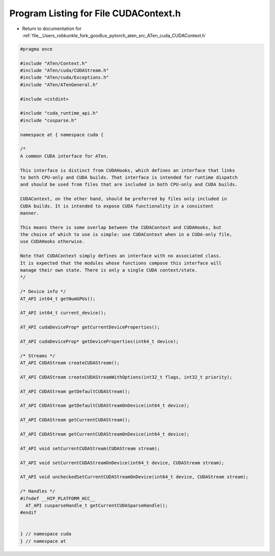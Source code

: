 
.. _program_listing_file__Users_robkunkle_fork_goodlux_pytorch_aten_src_ATen_cuda_CUDAContext.h:

Program Listing for File CUDAContext.h
======================================

- Return to documentation for :ref:`file__Users_robkunkle_fork_goodlux_pytorch_aten_src_ATen_cuda_CUDAContext.h`

.. code-block:: cpp

   #pragma once
   
   #include "ATen/Context.h"
   #include "ATen/cuda/CUDAStream.h"
   #include "ATen/cuda/Exceptions.h"
   #include "ATen/ATenGeneral.h"
   
   #include <cstdint>
   
   #include "cuda_runtime_api.h"
   #include "cusparse.h"
   
   namespace at { namespace cuda { 
   
   /*
   A common CUDA interface for ATen.
   
   This interface is distinct from CUDAHooks, which defines an interface that links 
   to both CPU-only and CUDA builds. That interface is intended for runtime dispatch
   and should be used from files that are included in both CPU-only and CUDA builds.
   
   CUDAContext, on the other hand, should be preferred by files only included in
   CUDA builds. It is intended to expose CUDA functionality in a consistent
   manner.
   
   This means there is some overlap between the CUDAContext and CUDAHooks, but
   the choice of which to use is simple: use CUDAContext when in a CUDA-only file,
   use CUDAHooks otherwise.
   
   Note that CUDAContext simply defines an interface with no associated class.
   It is expected that the modules whose functions compose this interface will
   manage their own state. There is only a single CUDA context/state.
   */
   
   /* Device info */
   AT_API int64_t getNumGPUs();
   
   AT_API int64_t current_device();
   
   AT_API cudaDeviceProp* getCurrentDeviceProperties();
   
   AT_API cudaDeviceProp* getDeviceProperties(int64_t device);
   
   /* Streams */
   AT_API CUDAStream createCUDAStream();
   
   AT_API CUDAStream createCUDAStreamWithOptions(int32_t flags, int32_t priority);
   
   AT_API CUDAStream getDefaultCUDAStream();
   
   AT_API CUDAStream getDefaultCUDAStreamOnDevice(int64_t device);
   
   AT_API CUDAStream getCurrentCUDAStream();
   
   AT_API CUDAStream getCurrentCUDAStreamOnDevice(int64_t device);
   
   AT_API void setCurrentCUDAStream(CUDAStream stream);
   
   AT_API void setCurrentCUDAStreamOnDevice(int64_t device, CUDAStream stream);
   
   AT_API void uncheckedSetCurrentCUDAStreamOnDevice(int64_t device, CUDAStream stream);
   
   /* Handles */
   #ifndef __HIP_PLATFORM_HCC__
     AT_API cusparseHandle_t getCurrentCUDASparseHandle();
   #endif
   
   
   } // namespace cuda
   } // namespace at

